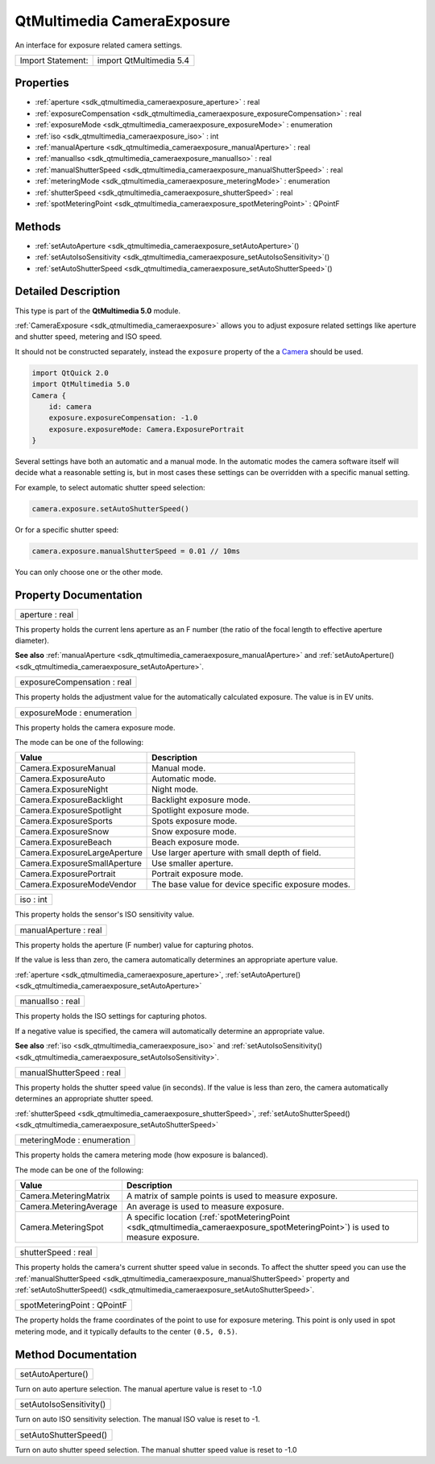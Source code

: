 .. _sdk_qtmultimedia_cameraexposure:

QtMultimedia CameraExposure
===========================

An interface for exposure related camera settings.

+---------------------+---------------------------+
| Import Statement:   | import QtMultimedia 5.4   |
+---------------------+---------------------------+

Properties
----------

-  :ref:`aperture <sdk_qtmultimedia_cameraexposure_aperture>` : real
-  :ref:`exposureCompensation <sdk_qtmultimedia_cameraexposure_exposureCompensation>` : real
-  :ref:`exposureMode <sdk_qtmultimedia_cameraexposure_exposureMode>` : enumeration
-  :ref:`iso <sdk_qtmultimedia_cameraexposure_iso>` : int
-  :ref:`manualAperture <sdk_qtmultimedia_cameraexposure_manualAperture>` : real
-  :ref:`manualIso <sdk_qtmultimedia_cameraexposure_manualIso>` : real
-  :ref:`manualShutterSpeed <sdk_qtmultimedia_cameraexposure_manualShutterSpeed>` : real
-  :ref:`meteringMode <sdk_qtmultimedia_cameraexposure_meteringMode>` : enumeration
-  :ref:`shutterSpeed <sdk_qtmultimedia_cameraexposure_shutterSpeed>` : real
-  :ref:`spotMeteringPoint <sdk_qtmultimedia_cameraexposure_spotMeteringPoint>` : QPointF

Methods
-------

-  :ref:`setAutoAperture <sdk_qtmultimedia_cameraexposure_setAutoAperture>`\ ()
-  :ref:`setAutoIsoSensitivity <sdk_qtmultimedia_cameraexposure_setAutoIsoSensitivity>`\ ()
-  :ref:`setAutoShutterSpeed <sdk_qtmultimedia_cameraexposure_setAutoShutterSpeed>`\ ()

Detailed Description
--------------------

This type is part of the **QtMultimedia 5.0** module.

:ref:`CameraExposure <sdk_qtmultimedia_cameraexposure>` allows you to adjust exposure related settings like aperture and shutter speed, metering and ISO speed.

It should not be constructed separately, instead the ``exposure`` property of the a `Camera </sdk/apps/qml/QtMultimedia/qml-multimedia/#camera>`_  should be used.

.. code:: qml

    import QtQuick 2.0
    import QtMultimedia 5.0
    Camera {
        id: camera
        exposure.exposureCompensation: -1.0
        exposure.exposureMode: Camera.ExposurePortrait
    }

Several settings have both an automatic and a manual mode. In the automatic modes the camera software itself will decide what a reasonable setting is, but in most cases these settings can be overridden with a specific manual setting.

For example, to select automatic shutter speed selection:

.. code:: cpp

        camera.exposure.setAutoShutterSpeed()

Or for a specific shutter speed:

.. code:: cpp

        camera.exposure.manualShutterSpeed = 0.01 // 10ms

You can only choose one or the other mode.

Property Documentation
----------------------

.. _sdk_qtmultimedia_cameraexposure_aperture:

+--------------------------------------------------------------------------------------------------------------------------------------------------------------------------------------------------------------------------------------------------------------------------------------------------------------+
| aperture : real                                                                                                                                                                                                                                                                                              |
+--------------------------------------------------------------------------------------------------------------------------------------------------------------------------------------------------------------------------------------------------------------------------------------------------------------+

This property holds the current lens aperture as an F number (the ratio of the focal length to effective aperture diameter).

**See also** :ref:`manualAperture <sdk_qtmultimedia_cameraexposure_manualAperture>` and :ref:`setAutoAperture() <sdk_qtmultimedia_cameraexposure_setAutoAperture>`.

.. _sdk_qtmultimedia_cameraexposure_exposureCompensation:

+--------------------------------------------------------------------------------------------------------------------------------------------------------------------------------------------------------------------------------------------------------------------------------------------------------------+
| exposureCompensation : real                                                                                                                                                                                                                                                                                  |
+--------------------------------------------------------------------------------------------------------------------------------------------------------------------------------------------------------------------------------------------------------------------------------------------------------------+

This property holds the adjustment value for the automatically calculated exposure. The value is in EV units.

.. _sdk_qtmultimedia_cameraexposure_exposureMode:

+--------------------------------------------------------------------------------------------------------------------------------------------------------------------------------------------------------------------------------------------------------------------------------------------------------------+
| exposureMode : enumeration                                                                                                                                                                                                                                                                                   |
+--------------------------------------------------------------------------------------------------------------------------------------------------------------------------------------------------------------------------------------------------------------------------------------------------------------+

This property holds the camera exposure mode.

The mode can be one of the following:

+--------------------------------+------------------------------------------------------+
| Value                          | Description                                          |
+================================+======================================================+
| Camera.ExposureManual          | Manual mode.                                         |
+--------------------------------+------------------------------------------------------+
| Camera.ExposureAuto            | Automatic mode.                                      |
+--------------------------------+------------------------------------------------------+
| Camera.ExposureNight           | Night mode.                                          |
+--------------------------------+------------------------------------------------------+
| Camera.ExposureBacklight       | Backlight exposure mode.                             |
+--------------------------------+------------------------------------------------------+
| Camera.ExposureSpotlight       | Spotlight exposure mode.                             |
+--------------------------------+------------------------------------------------------+
| Camera.ExposureSports          | Spots exposure mode.                                 |
+--------------------------------+------------------------------------------------------+
| Camera.ExposureSnow            | Snow exposure mode.                                  |
+--------------------------------+------------------------------------------------------+
| Camera.ExposureBeach           | Beach exposure mode.                                 |
+--------------------------------+------------------------------------------------------+
| Camera.ExposureLargeAperture   | Use larger aperture with small depth of field.       |
+--------------------------------+------------------------------------------------------+
| Camera.ExposureSmallAperture   | Use smaller aperture.                                |
+--------------------------------+------------------------------------------------------+
| Camera.ExposurePortrait        | Portrait exposure mode.                              |
+--------------------------------+------------------------------------------------------+
| Camera.ExposureModeVendor      | The base value for device specific exposure modes.   |
+--------------------------------+------------------------------------------------------+

.. _sdk_qtmultimedia_cameraexposure_iso:

+--------------------------------------------------------------------------------------------------------------------------------------------------------------------------------------------------------------------------------------------------------------------------------------------------------------+
| iso : int                                                                                                                                                                                                                                                                                                    |
+--------------------------------------------------------------------------------------------------------------------------------------------------------------------------------------------------------------------------------------------------------------------------------------------------------------+

This property holds the sensor's ISO sensitivity value.

.. _sdk_qtmultimedia_cameraexposure_manualAperture:

+--------------------------------------------------------------------------------------------------------------------------------------------------------------------------------------------------------------------------------------------------------------------------------------------------------------+
| manualAperture : real                                                                                                                                                                                                                                                                                        |
+--------------------------------------------------------------------------------------------------------------------------------------------------------------------------------------------------------------------------------------------------------------------------------------------------------------+

This property holds the aperture (F number) value for capturing photos.

If the value is less than zero, the camera automatically determines an appropriate aperture value.

:ref:`aperture <sdk_qtmultimedia_cameraexposure_aperture>`, :ref:`setAutoAperture() <sdk_qtmultimedia_cameraexposure_setAutoAperture>`

.. _sdk_qtmultimedia_cameraexposure_manualIso:

+--------------------------------------------------------------------------------------------------------------------------------------------------------------------------------------------------------------------------------------------------------------------------------------------------------------+
| manualIso : real                                                                                                                                                                                                                                                                                             |
+--------------------------------------------------------------------------------------------------------------------------------------------------------------------------------------------------------------------------------------------------------------------------------------------------------------+

This property holds the ISO settings for capturing photos.

If a negative value is specified, the camera will automatically determine an appropriate value.

**See also** :ref:`iso <sdk_qtmultimedia_cameraexposure_iso>` and :ref:`setAutoIsoSensitivity() <sdk_qtmultimedia_cameraexposure_setAutoIsoSensitivity>`.

.. _sdk_qtmultimedia_cameraexposure_manualShutterSpeed:

+--------------------------------------------------------------------------------------------------------------------------------------------------------------------------------------------------------------------------------------------------------------------------------------------------------------+
| manualShutterSpeed : real                                                                                                                                                                                                                                                                                    |
+--------------------------------------------------------------------------------------------------------------------------------------------------------------------------------------------------------------------------------------------------------------------------------------------------------------+

This property holds the shutter speed value (in seconds). If the value is less than zero, the camera automatically determines an appropriate shutter speed.

:ref:`shutterSpeed <sdk_qtmultimedia_cameraexposure_shutterSpeed>`, :ref:`setAutoShutterSpeed() <sdk_qtmultimedia_cameraexposure_setAutoShutterSpeed>`

.. _sdk_qtmultimedia_cameraexposure_meteringMode:

+--------------------------------------------------------------------------------------------------------------------------------------------------------------------------------------------------------------------------------------------------------------------------------------------------------------+
| meteringMode : enumeration                                                                                                                                                                                                                                                                                   |
+--------------------------------------------------------------------------------------------------------------------------------------------------------------------------------------------------------------------------------------------------------------------------------------------------------------+

This property holds the camera metering mode (how exposure is balanced).

The mode can be one of the following:

+--------------------------+-------------------------------------------------------------------------------------------------------------------------------------+
| Value                    | Description                                                                                                                         |
+==========================+=====================================================================================================================================+
| Camera.MeteringMatrix    | A matrix of sample points is used to measure exposure.                                                                              |
+--------------------------+-------------------------------------------------------------------------------------------------------------------------------------+
| Camera.MeteringAverage   | An average is used to measure exposure.                                                                                             |
+--------------------------+-------------------------------------------------------------------------------------------------------------------------------------+
| Camera.MeteringSpot      | A specific location (:ref:`spotMeteringPoint <sdk_qtmultimedia_cameraexposure_spotMeteringPoint>`) is used to measure exposure.     |
+--------------------------+-------------------------------------------------------------------------------------------------------------------------------------+

.. _sdk_qtmultimedia_cameraexposure_shutterSpeed:

+--------------------------------------------------------------------------------------------------------------------------------------------------------------------------------------------------------------------------------------------------------------------------------------------------------------+
| shutterSpeed : real                                                                                                                                                                                                                                                                                          |
+--------------------------------------------------------------------------------------------------------------------------------------------------------------------------------------------------------------------------------------------------------------------------------------------------------------+

This property holds the camera's current shutter speed value in seconds. To affect the shutter speed you can use the :ref:`manualShutterSpeed <sdk_qtmultimedia_cameraexposure_manualShutterSpeed>` property and :ref:`setAutoShutterSpeed() <sdk_qtmultimedia_cameraexposure_setAutoShutterSpeed>`.

.. _sdk_qtmultimedia_cameraexposure_spotMeteringPoint:

+--------------------------------------------------------------------------------------------------------------------------------------------------------------------------------------------------------------------------------------------------------------------------------------------------------------+
| spotMeteringPoint : QPointF                                                                                                                                                                                                                                                                                  |
+--------------------------------------------------------------------------------------------------------------------------------------------------------------------------------------------------------------------------------------------------------------------------------------------------------------+

The property holds the frame coordinates of the point to use for exposure metering. This point is only used in spot metering mode, and it typically defaults to the center ``(0.5, 0.5)``.

Method Documentation
--------------------

.. _sdk_qtmultimedia_cameraexposure_setAutoAperture:

+--------------------------------------------------------------------------------------------------------------------------------------------------------------------------------------------------------------------------------------------------------------------------------------------------------------+
| setAutoAperture()                                                                                                                                                                                                                                                                                            |
+--------------------------------------------------------------------------------------------------------------------------------------------------------------------------------------------------------------------------------------------------------------------------------------------------------------+

Turn on auto aperture selection. The manual aperture value is reset to -1.0

.. _sdk_qtmultimedia_cameraexposure_setAutoIsoSensitivity:

+--------------------------------------------------------------------------------------------------------------------------------------------------------------------------------------------------------------------------------------------------------------------------------------------------------------+
| setAutoIsoSensitivity()                                                                                                                                                                                                                                                                                      |
+--------------------------------------------------------------------------------------------------------------------------------------------------------------------------------------------------------------------------------------------------------------------------------------------------------------+

Turn on auto ISO sensitivity selection. The manual ISO value is reset to -1.

.. _sdk_qtmultimedia_cameraexposure_setAutoShutterSpeed:

+--------------------------------------------------------------------------------------------------------------------------------------------------------------------------------------------------------------------------------------------------------------------------------------------------------------+
| setAutoShutterSpeed()                                                                                                                                                                                                                                                                                        |
+--------------------------------------------------------------------------------------------------------------------------------------------------------------------------------------------------------------------------------------------------------------------------------------------------------------+

Turn on auto shutter speed selection. The manual shutter speed value is reset to -1.0


